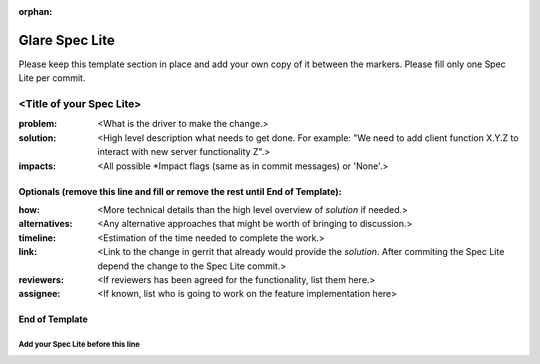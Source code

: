 :orphan:

===============
Glare Spec Lite
===============

Please keep this template section in place and add your own copy of it between
the markers. Please fill only one Spec Lite per commit.

<Title of your Spec Lite>
-------------------------

:problem: <What is the driver to make the change.>

:solution: <High level description what needs to get done. For example: "We
           need to add client function X.Y.Z to interact with new server
           functionality Z".>

:impacts: <All possible \*Impact flags (same as in commit messages) or 'None'.>

Optionals (remove this line and fill or remove the rest until End of Template):
+++++++++++++++++++++++++++++++++++++++++++++++++++++++++++++++++++++++++++++++

:how: <More technical details than the high level overview of `solution` if
      needed.>

:alternatives: <Any alternative approaches that might be worth of bringing to
               discussion.>

:timeline: <Estimation of the time needed to complete the work.>

:link: <Link to the change in gerrit that already would provide the `solution`.
       After commiting the Spec Lite depend the change to the Spec Lite
       commit.>

:reviewers: <If reviewers has been agreed for the functionality, list them
            here.>

:assignee: <If known, list who is going to work on the feature implementation
           here>

End of Template
+++++++++++++++


Add your Spec Lite before this line
===================================
